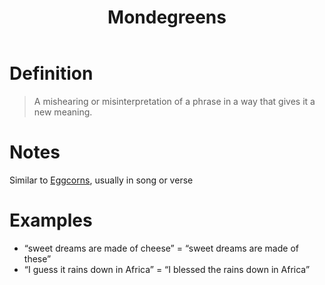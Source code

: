 :PROPERTIES:
:ID:       4477447f-9b10-4dc3-9132-d548c190bb78
:END:
#+title: Mondegreens

* Definition
#+begin_quote
A mishearing or misinterpretation of a phrase in a way that gives it a new meaning.
#+end_quote

* Notes
Similar to [[id:029fe728-573b-44c7-a74f-63574cdc03d8][Eggcorns]], usually in song or verse

* Examples
- “sweet dreams are made of cheese” = “sweet dreams are made of these”
- “I guess it rains down in Africa” = “I blessed the rains down in Africa”
